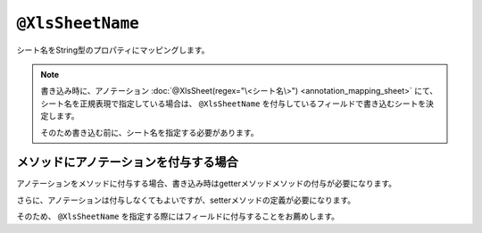 --------------------------------
``@XlsSheetName``
--------------------------------

シート名をString型のプロパティにマッピングします。

.. sourcecode:: java
    :linenos:
    :caption: 基本的な使い方
    
    @XlsSheet(name="Users")
    public class SampleSheet {
        
        @XlsSheetName
        private String sheetName;
    }



.. note:: 
    
    
    書き込み時に、アノテーション :doc:`@XlsSheet(regex="\<シート名\>") <annotation_mapping_sheet>` にて、
    シート名を正規表現で指定している場合は、 ``@XlsSheetName`` を付与しているフィールドで書き込むシートを決定します。
    
    そのため書き込む前に、シート名を指定する必要があります。


^^^^^^^^^^^^^^^^^^^^^^^^^^^^^^^^^^^^^^^^^^^^^^^^^^^^^^^^^^^^^^^^^^^^^^
メソッドにアノテーションを付与する場合
^^^^^^^^^^^^^^^^^^^^^^^^^^^^^^^^^^^^^^^^^^^^^^^^^^^^^^^^^^^^^^^^^^^^^^

アノテーションをメソッドに付与する場合、書き込み時はgetterメソッドメソッドの付与が必要になります。

さらに、アノテーションは付与しなくてもよいですが、setterメソッドの定義が必要になります。

そのため、 ``@XlsSheetName`` を指定する際にはフィールドに付与することをお薦めします。

.. sourcecode:: java
    :linenos:
    :caption: メソッドにアノテーションを付与する場合（読み込み時）
    
    // 読み込み時は、setterメソッドに付与する。
    @XlsSheet(name="Users")
    public class SheetObject {
        
        private String sheetName;
        
        // 読み込み時は、setterメソッドにアノテーションの付与が必要。
        @XlsSheetName
        public void setSheetName(String sheetName) {
            return sheetName;
        }
        
    }



.. sourcecode:: java
    :linenos:
    :caption: メソッドにアノテーションを付与する場合（書き込み時）
    
    // 書き込み時は、getterメソッドに付与し、かつsetterメソッドの定義が必要。
    @XlsSheet(name="Users")
    public class SampleSheet {
        
        private String sheetName;
        
        // 書き込み時は、getterメソッドにアノテーションの付与が必要。
        @XlsSheetName
        public String getSheetName() {
            return sheetName;
        }
        
        // アノテーションの付与は必要ないが、定義が必要。
        public void setSheetName(String sheetName) {
            return sheetName;
        }
        
    }


